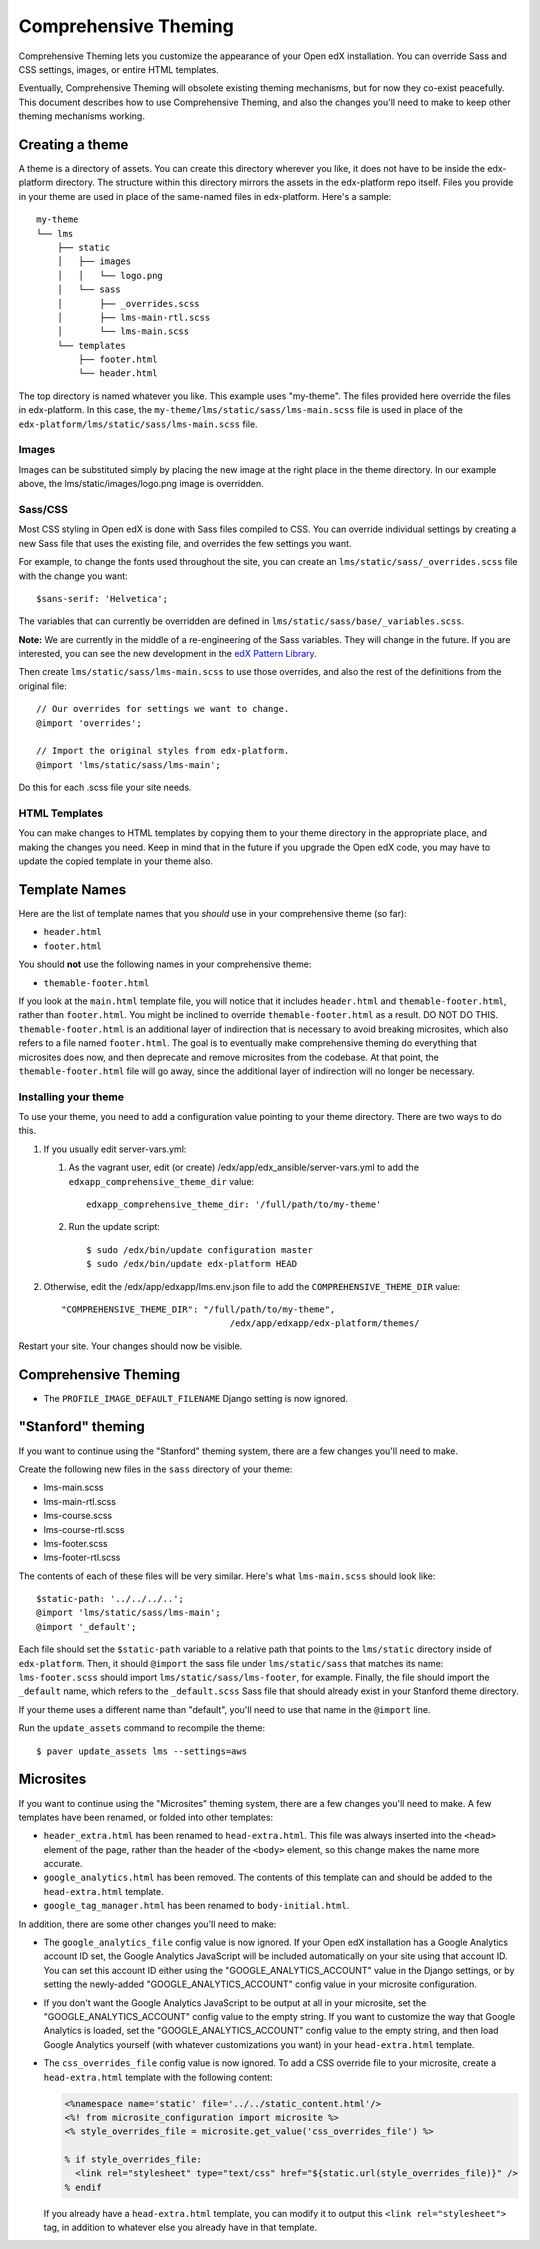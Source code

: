 #####################
Comprehensive Theming
#####################


Comprehensive Theming lets you customize the appearance of your Open edX
installation.  You can override Sass and CSS settings, images, or entire HTML
templates.

Eventually, Comprehensive Theming will obsolete existing theming mechanisms,
but for now they co-exist peacefully. This document describes how to use
Comprehensive Theming, and also the changes you'll need to make to keep other
theming mechanisms working.


Creating a theme
================

A theme is a directory of assets.  You can create this directory wherever you
like, it does not have to be inside the edx-platform directory.  The structure
within this directory mirrors the assets in the edx-platform repo itself.
Files you provide in your theme are used in place of the same-named files in
edx-platform.  Here's a sample::

    my-theme
    └── lms
        ├── static
        │   ├── images
        │   │   └── logo.png
        │   └── sass
        │       ├── _overrides.scss
        │       ├── lms-main-rtl.scss
        │       └── lms-main.scss
        └── templates
            ├── footer.html
            └── header.html

The top directory is named whatever you like.  This example uses "my-theme".
The files provided here override the files in edx-platform.  In this case, the
``my-theme/lms/static/sass/lms-main.scss`` file is used in place of the
``edx-platform/lms/static/sass/lms-main.scss`` file.


Images
------

Images can be substituted simply by placing the new image at the right place
in the theme directory.  In our example above, the lms/static/images/logo.png
image is overridden.


Sass/CSS
--------

Most CSS styling in Open edX is done with Sass files compiled to CSS.  You can
override individual settings by creating a new Sass file that uses the existing
file, and overrides the few settings you want.

For example, to change the fonts used throughout the site, you can create an
``lms/static/sass/_overrides.scss`` file with the change you want::

    $sans-serif: 'Helvetica';

The variables that can currently be overridden are defined in
``lms/static/sass/base/_variables.scss``.

**Note:** We are currently in the middle of a re-engineering of the Sass
variables.  They will change in the future.  If you are interested, you can see
the new development in the `edX Pattern Library`_.

.. _edX Pattern Library: http://ux.edx.org/

Then create ``lms/static/sass/lms-main.scss`` to use those overrides, and also
the rest of the definitions from the original file::

    // Our overrides for settings we want to change.
    @import 'overrides';

    // Import the original styles from edx-platform.
    @import 'lms/static/sass/lms-main';

Do this for each .scss file your site needs.


HTML Templates
--------------

You can make changes to HTML templates by copying them to your theme directory
in the appropriate place, and making the changes you need.  Keep in mind that
in the future if you upgrade the Open edX code, you may have to update the
copied template in your theme also.

Template Names
==============

Here are the list of template names that you *should* use in your comprehensive
theme (so far):

* ``header.html``
* ``footer.html``

You should **not** use the following names in your comprehensive theme:

* ``themable-footer.html``

If you look at the ``main.html`` template file, you will notice that it includes
``header.html`` and ``themable-footer.html``, rather than ``footer.html``.
You might be inclined to override ``themable-footer.html`` as a result. DO NOT
DO THIS. ``themable-footer.html`` is an additional layer of indirection that
is necessary to avoid breaking microsites, which also refers to a file named
``footer.html``. The goal is to eventually make comprehensive theming do
everything that microsites does now, and then deprecate and remove microsites
from the codebase. At that point, the ``themable-footer.html`` file will go
away, since the additional layer of indirection will no longer be necessary.

Installing your theme
---------------------

To use your theme, you need to add a configuration value pointing to your theme
directory. There are two ways to do this.

#.  If you usually edit server-vars.yml:

    #.  As the vagrant user, edit (or create)
        /edx/app/edx_ansible/server-vars.yml to add the
        ``edxapp_comprehensive_theme_dir`` value::

            edxapp_comprehensive_theme_dir: '/full/path/to/my-theme'

    #.  Run the update script::

            $ sudo /edx/bin/update configuration master
            $ sudo /edx/bin/update edx-platform HEAD

#.  Otherwise, edit the /edx/app/edxapp/lms.env.json file to add the
    ``COMPREHENSIVE_THEME_DIR`` value::

        "COMPREHENSIVE_THEME_DIR": "/full/path/to/my-theme",
                                        /edx/app/edxapp/edx-platform/themes/
Restart your site.  Your changes should now be visible.


Comprehensive Theming
=====================
* The ``PROFILE_IMAGE_DEFAULT_FILENAME`` Django setting is now ignored.


"Stanford" theming
==================

If you want to continue using the "Stanford" theming system, there are a few
changes you'll need to make.

Create the following new files in the ``sass`` directory of your theme:

* lms-main.scss
* lms-main-rtl.scss
* lms-course.scss
* lms-course-rtl.scss
* lms-footer.scss
* lms-footer-rtl.scss

The contents of each of these files will be very similar. Here's what
``lms-main.scss`` should look like::

    $static-path: '../../../..';
    @import 'lms/static/sass/lms-main';
    @import '_default';

Each file should set the ``$static-path`` variable to a relative path that
points to the ``lms/static`` directory inside of ``edx-platform``. Then,
it should ``@import`` the sass file under ``lms/static/sass`` that matches
its name: ``lms-footer.scss`` should import ``lms/static/sass/lms-footer``,
for example. Finally, the file should import the ``_default`` name, which
refers to the ``_default.scss`` Sass file that should already exist in your
Stanford theme directory.

If your theme uses a different name than "default", you'll need to use that
name in the ``@import`` line.

Run the ``update_assets`` command to recompile the theme::

    $ paver update_assets lms --settings=aws

Microsites
==========

If you want to continue using the "Microsites" theming system, there are a few
changes you'll need to make. A few templates have been renamed, or folded into
other templates:

* ``header_extra.html`` has been renamed to ``head-extra.html``. This file
  was always inserted into the ``<head>`` element of the page, rather than
  the header of the ``<body>`` element, so this change makes the name more
  accurate.

* ``google_analytics.html`` has been removed. The contents of this template
  can and should be added to the ``head-extra.html`` template.

* ``google_tag_manager.html`` has been renamed to ``body-initial.html``.

In addition, there are some other changes you'll need to make:

* The ``google_analytics_file`` config value is now ignored. If your Open edX
  installation has a Google Analytics account ID set, the Google Analytics
  JavaScript will be included automatically on your site using that account ID.
  You can set this account ID either using the "GOOGLE_ANALYTICS_ACCOUNT" value
  in the Django settings, or by setting the newly-added "GOOGLE_ANALYTICS_ACCOUNT"
  config value in your microsite configuration.

* If you don't want the Google Analytics JavaScript to be output at all in your
  microsite, set the "GOOGLE_ANALYTICS_ACCOUNT" config value to the empty string.
  If you want to customize the way that Google Analytics is loaded, set the
  "GOOGLE_ANALYTICS_ACCOUNT" config value to the empty string, and then load
  Google Analytics yourself (with whatever customizations you want) in your
  ``head-extra.html`` template.

* The ``css_overrides_file`` config value is now ignored. To add a CSS override
  file to your microsite, create a ``head-extra.html`` template with the
  following content:

  .. code-block:: mako

    <%namespace name='static' file='../../static_content.html'/>
    <%! from microsite_configuration import microsite %>
    <% style_overrides_file = microsite.get_value('css_overrides_file') %>

    % if style_overrides_file:
      <link rel="stylesheet" type="text/css" href="${static.url(style_overrides_file)}" />
    % endif

  If you already have a ``head-extra.html`` template, you can modify it to
  output this ``<link rel="stylesheet">`` tag, in addition to whatever else you
  already have in that template.
